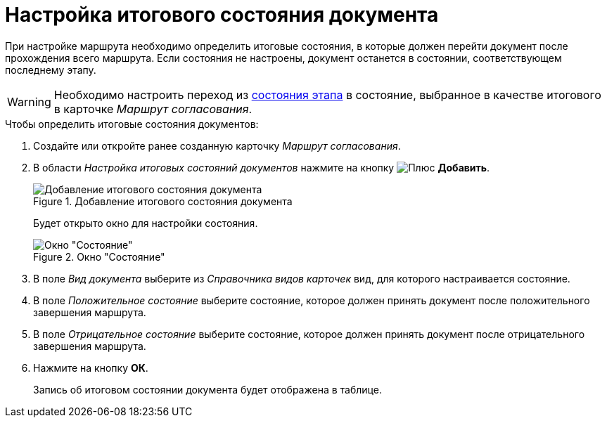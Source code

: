 = Настройка итогового состояния документа

При настройке маршрута необходимо определить итоговые состояния, в которые должен перейти документ после прохождения всего маршрута. Если состояния не настроены, документ останется в состоянии, соответствующем последнему этапу.

[WARNING]
====
Необходимо настроить переход из xref:stage-state-matrix.adoc[состояния этапа] в состояние, выбранное в качестве итогового в карточке _Маршрут согласования_.
====

.Чтобы определить итоговые состояния документов:
. Создайте или откройте ранее созданную карточку _Маршрут согласования_.
. В области _Настройка итоговых состояний документов_ нажмите на кнопку image:buttons/plus-green.png[Плюс] *Добавить*.
+
.Добавление итогового состояния документа
image::route-final-stages.png[Добавление итогового состояния документа]
+
Будет открыто окно для настройки состояния.
+
.Окно "Состояние"
image::doc-state.png[Окно "Состояние"]
+
. В поле _Вид документа_ выберите из _Справочника видов карточек_ вид, для которого настраивается состояние.
. В поле _Положительное состояние_ выберите состояние, которое должен принять документ после положительного завершения маршрута.
. В поле _Отрицательное состояние_ выберите состояние, которое должен принять документ после отрицательного завершения маршрута.
. Нажмите на кнопку *ОК*.
+
Запись об итоговом состоянии документа будет отображена в таблице.
